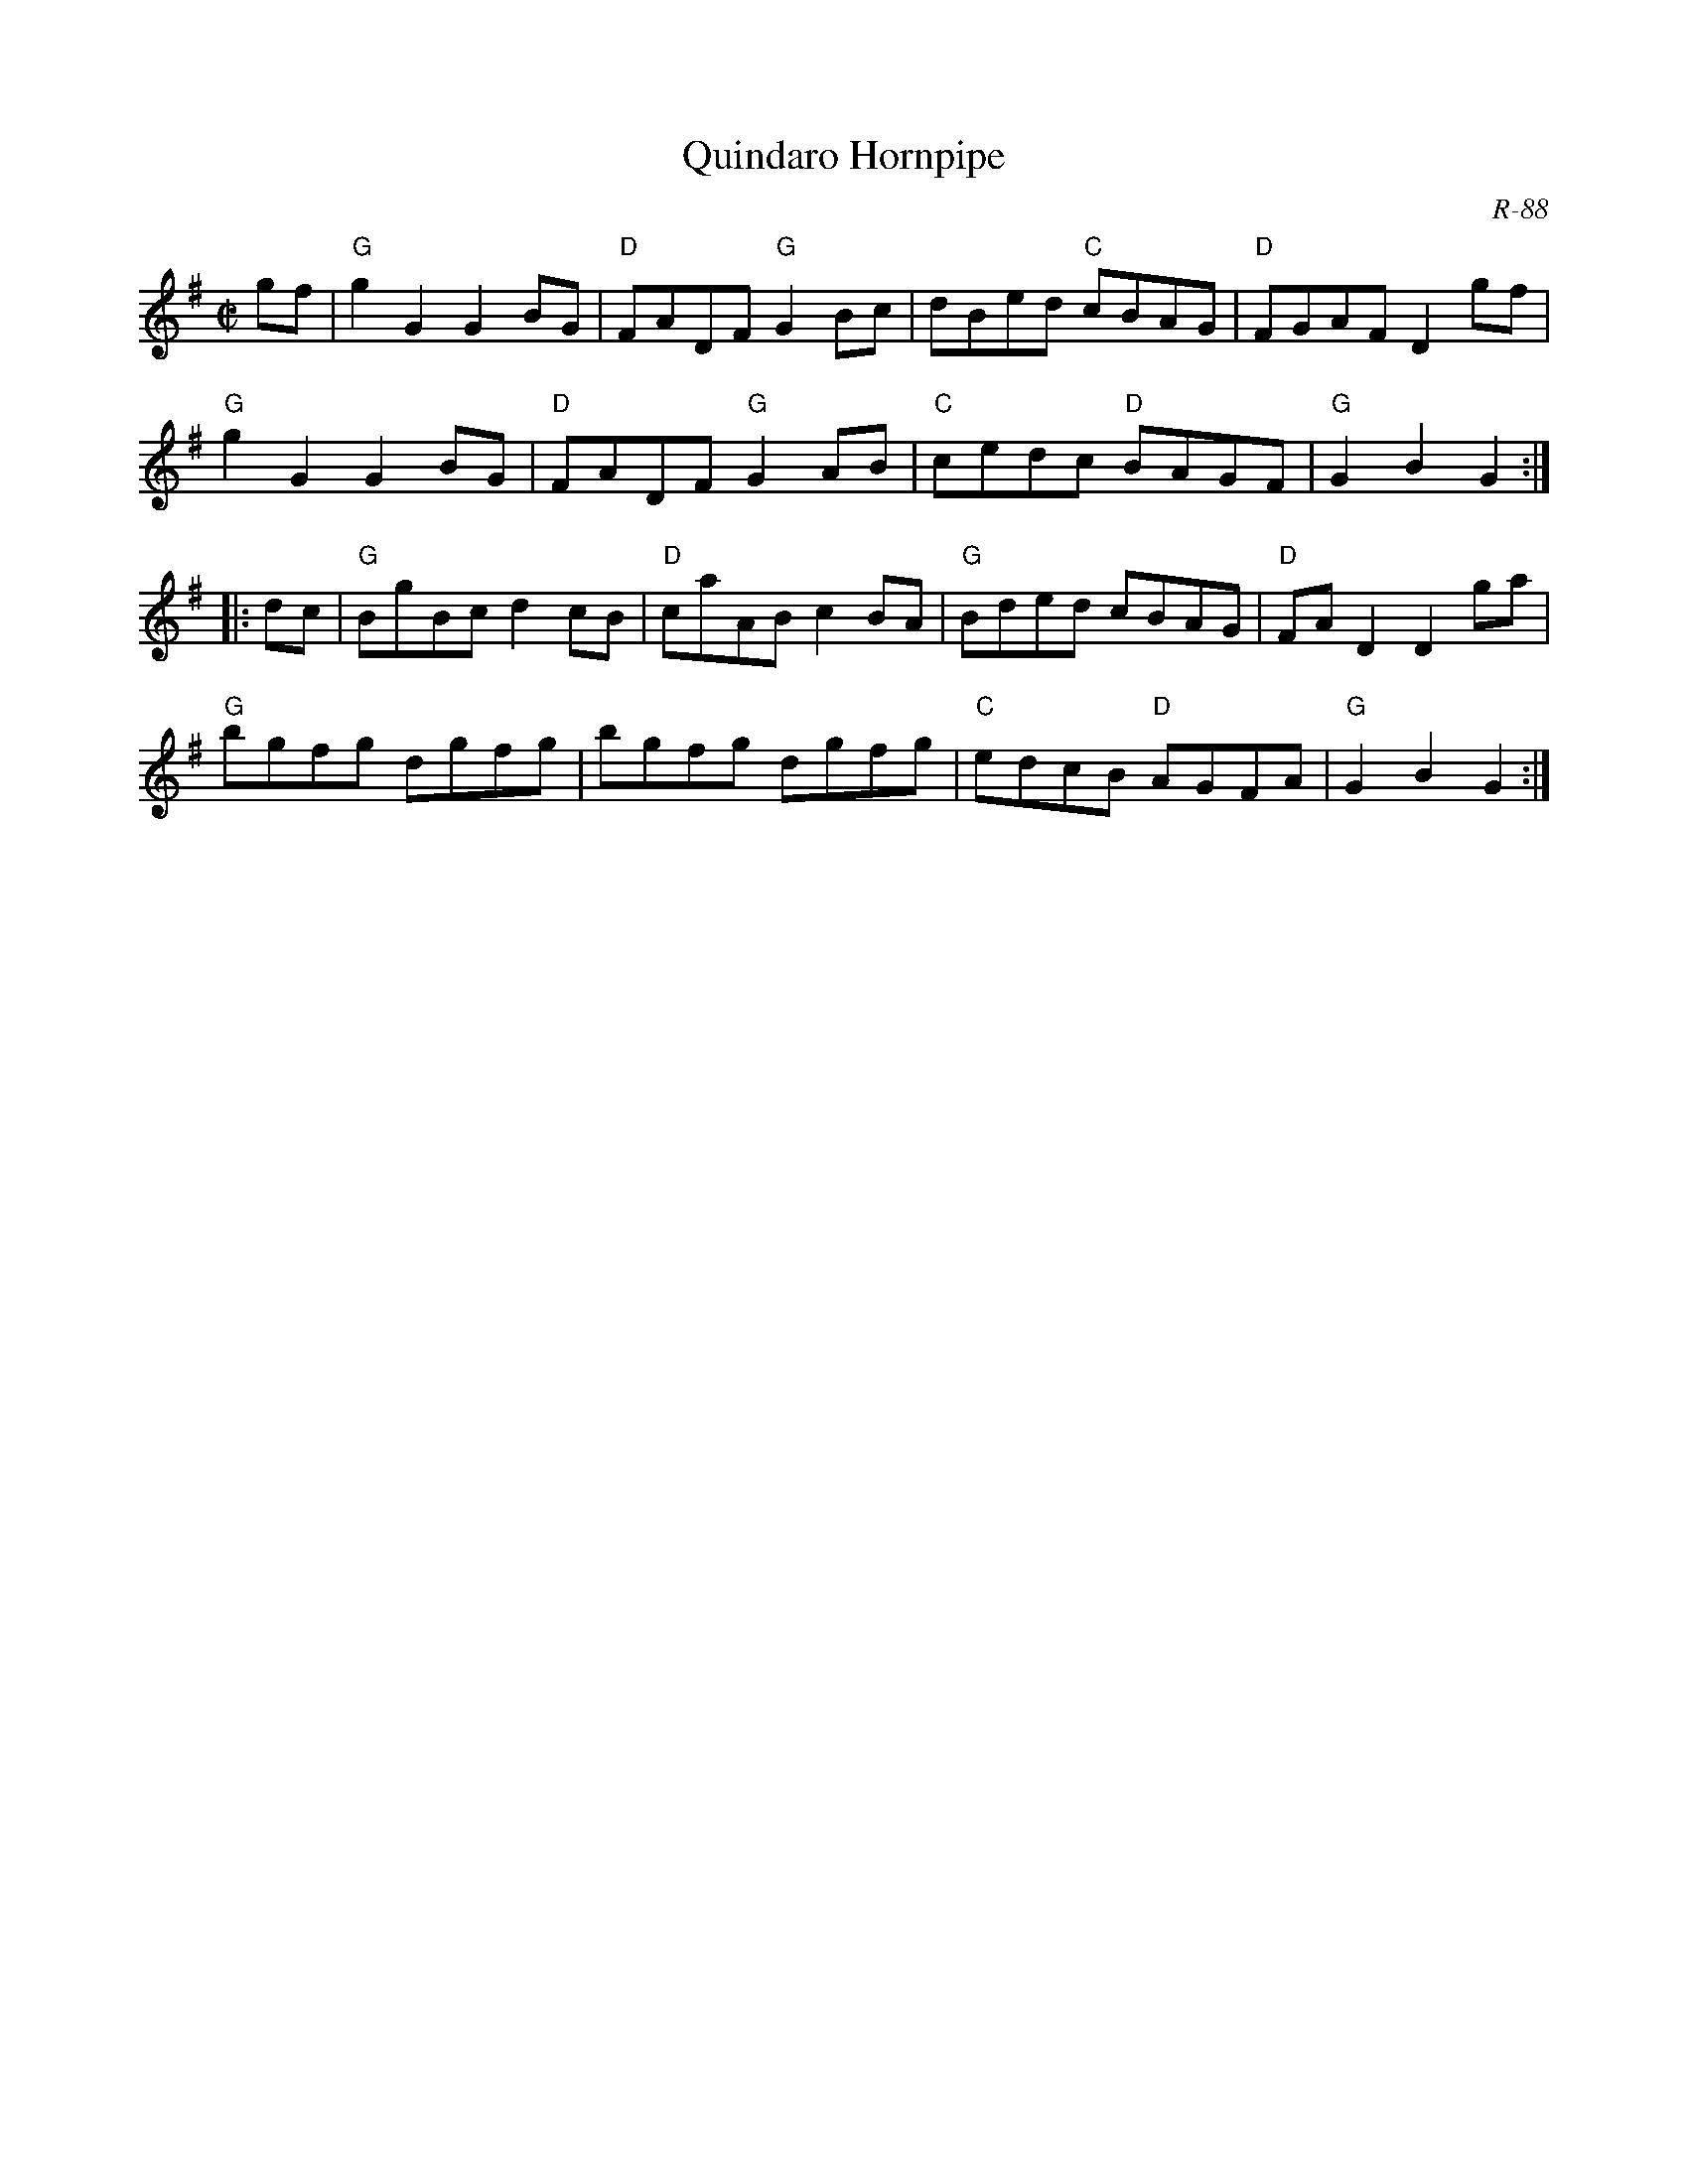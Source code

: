 X:1
T: Quindaro Hornpipe
C: R-88
M: C|
Z:
R: hornpipe
K: G
gf| "G"g2G2 G2BG| "D"FADF "G"G2Bc| dBed "C"cBAG| "D"FGAF D2gf|
    "G"g2G2 G2BG| "D"FADF "G"G2AB| "C"cedc "D"BAGF| "G"G2B2 G2 :|
|:\
dc| "G"BgBc d2cB| "D"caAB c2BA| "G"Bded cBAG| "D"FAD2 D2ga|
    "G"bgfg dgfg| bgfg dgfg| "C"edcB "D"AGFA| "G"G2B2 G2 :|
%
